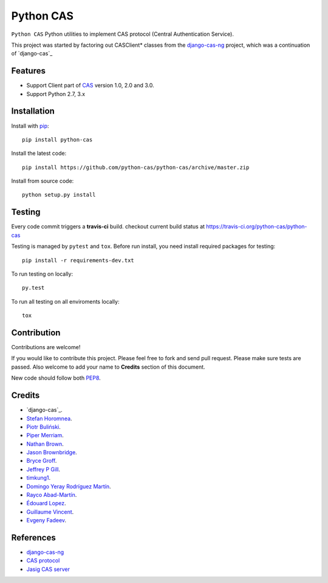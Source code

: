 Python CAS
==========

.. image:: https://travis-ci.org/python-cas/python-cas.svg?branch=master
    :target: https://travis-ci.org/python-cas/python-cas


``Python CAS`` Python utilities to implement CAS protocol (Central Authentication Service).

This project was started by factoring out CASClient* classes from the
`django-cas-ng`_ project, which was a continuation of `django-cas`_

Features
--------

- Support Client part of CAS_ version 1.0, 2.0 and 3.0.
- Support Python 2.7, 3.x


Installation
------------

Install with `pip`_::

    pip install python-cas

Install the latest code::

    pip install https://github.com/python-cas/python-cas/archive/master.zip

Install from source code::

    python setup.py install


Testing
-------

Every code commit triggers a **travis-ci** build. checkout current build status at https://travis-ci.org/python-cas/python-cas

Testing is managed by ``pytest`` and ``tox``.
Before run install, you need install required packages for testing::

    pip install -r requirements-dev.txt


To run testing on locally::

    py.test


To run all testing on all enviroments locally::

    tox


Contribution
------------

Contributions are welcome!

If you would like to contribute this project.
Please feel free to fork and send pull request.
Please make sure tests are passed.
Also welcome to add your name to **Credits** section of this document.

New code should follow both `PEP8`_.


Credits
-------

* `django-cas`_.
* `Stefan Horomnea`_.
* `Piotr Buliński`_.
* `Piper Merriam`_.
* `Nathan Brown`_.
* `Jason Brownbridge`_.
* `Bryce Groff`_.
* `Jeffrey P Gill`_.
* `timkung1`_.
* `Domingo Yeray Rodríguez Martín`_.
* `Rayco Abad-Martín`_.
* `Édouard Lopez`_.
* `Guillaume Vincent`_.
* `Evgeny Fadeev`_.

References
----------

* `django-cas-ng`_
* `CAS protocol`_
* `Jasig CAS server`_

.. _CAS: https://www.apereo.org/cas
.. _CAS protocol: https://www.apereo.org/cas/protocol
.. _django-cas-ng: https://bitbucket.org/cpcc/django-cas
.. _pip: http://www.pip-installer.org/
.. _PEP8: http://www.python.org/dev/peps/pep-0008
.. _Django coding style: https://docs.djangoproject.com/en/dev/internals/contributing/writing-code/coding-style
.. _User custom model: https://docs.djangoproject.com/en/1.5/topics/auth/customizing/
.. _Jasig CAS server: http://jasig.github.io/cas
.. _Piotr Buliński: https://github.com/piotrbulinski
.. _Stefan Horomnea: https://github.com/choosy
.. _Piper Merriam: https://github.com/pipermerriam
.. _Nathan Brown: https://github.com/tsitra
.. _Jason Brownbridge: https://github.com/jbrownbridge
.. _Bryce Groff: https://github.com/bgroff
.. _Jeffrey P Gill: https://github.com/jpg18
.. _timkung1: https://github.com/timkung1
.. _Domingo Yeray Rodríguez Martín: https://github.com/dyeray
.. _Rayco Abad-Martín: https://github.com/Rayco
.. _Édouard Lopez: https://github.com/edouard-lopez
.. _Guillaume Vincent: https://github.com/guillaumevincent
.. _Evgeny Fadeev: https://github.com/evgenyfadeev
